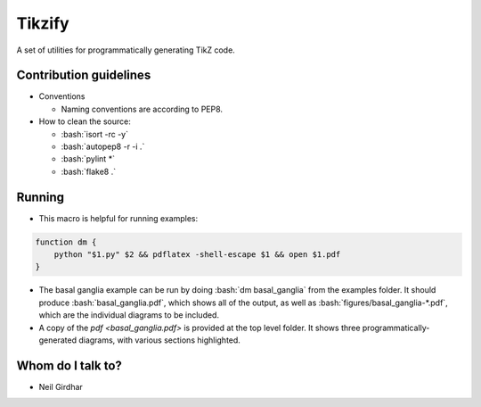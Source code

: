 =======
Tikzify
=======
.. image:: https://badge.fury.io/py/tikzify.svg
    :target: https://badge.fury.io/py/tikzify

.. role:: bash(code)
    :language: bash

A set of utilities for programmatically generating TikZ code.

Contribution guidelines
=======================

- Conventions

  - Naming conventions are according to PEP8.

- How to clean the source:

  - :bash:`isort -rc -y`
  - :bash:`autopep8 -r -i .`
  - :bash:`pylint *`
  - :bash:`flake8 .`

Running
=======

- This macro is helpful for running examples:

.. code-block:: bash

    function dm {
        python "$1.py" $2 && pdflatex -shell-escape $1 && open $1.pdf
    }

- The basal ganglia example can be run by doing :bash:`dm basal_ganglia` from the examples folder.  It should produce :bash:`basal_ganglia.pdf`, which shows all of the output, as well as :bash:`figures/basal_ganglia-*.pdf`, which are the individual diagrams to be included.

- A copy of the `pdf <basal_ganglia.pdf>` is provided at the top level folder.  It shows three programmatically-generated diagrams, with various sections highlighted.

Whom do I talk to?
==================

- Neil Girdhar
